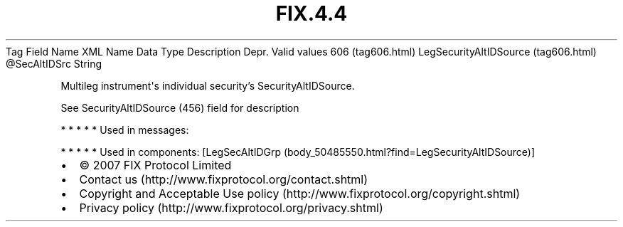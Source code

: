 .TH FIX.4.4 "" "" "Tag #606"
Tag
Field Name
XML Name
Data Type
Description
Depr.
Valid values
606 (tag606.html)
LegSecurityAltIDSource (tag606.html)
\@SecAltIDSrc
String
.PP
Multileg instrument\[aq]s individual security’s
SecurityAltIDSource.
.PP
See SecurityAltIDSource (456) field for description
.PP
   *   *   *   *   *
Used in messages:
.PP
   *   *   *   *   *
Used in components:
[LegSecAltIDGrp (body_50485550.html?find=LegSecurityAltIDSource)]

.PD 0
.P
.PD

.PP
.PP
.IP \[bu] 2
© 2007 FIX Protocol Limited
.IP \[bu] 2
Contact us (http://www.fixprotocol.org/contact.shtml)
.IP \[bu] 2
Copyright and Acceptable Use policy (http://www.fixprotocol.org/copyright.shtml)
.IP \[bu] 2
Privacy policy (http://www.fixprotocol.org/privacy.shtml)

